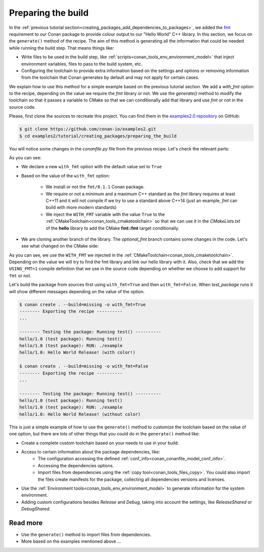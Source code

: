 
.. _creating_packages_preparing_the_build:

Preparing the build
===================

In the :ref:`previous tutorial section<creating_packages_add_dependencies_to_packages>`,
we added the `fmt <https://conan.io/center/fmt>`__ requirement to our Conan package to
provide colour output to our "Hello World" C++ library. In this section, we focus on the
``generate()`` method of the recipe. The aim of this method is generating all the
information that could be needed while running the build step. That means things like:

* Write files to be used in the build step, like
  :ref:`scripts<conan_tools_env_environment_model>` that inject environment variables,
  files to pass to the build system, etc.
* Configuring the toolchain to provide extra information based on the settings and options
  or removing information from the toolchain that Conan generates by default and may not
  apply for certain cases.


We explain how to use this method for a simple example based on the previous tutorial section.
We add a `with_fmt` option to the recipe, depending on the value we require the
`fmt` library or not. We use the `generate()` method to modify the toolchain so that
it passes a variable to CMake so that we can conditionally add that library and use `fmt`
or not in the source code.

Please, first clone the sources to recreate this project. You can find them in the
`examples2.0 repository <https://github.com/conan-io/examples2>`_ on GitHub:

.. code-block:: bash

    $ git clone https://github.com/conan-io/examples2.git
    $ cd examples2/tutorial/creating_packages/preparing_the_build

You will notice some changes in the `conanfile.py` file from the previous recipe.
Let's check the relevant parts:

.. code-block:: python
    :emphasize-lines: 12,16,20,29,32,37,38

    ...
    from conan.tools.build import check_max_cppstd, check_min_cppstd
    ...

    class helloRecipe(ConanFile):
        name = "hello"
        version = "1.0"

        ...
        options = {"shared": [True, False], 
                   "fPIC": [True, False],
                   "with_fmt": [True, False]}

        default_options = {"shared": False, 
                           "fPIC": True,
                           "with_fmt": True}
        ...

        def validate(self):
            if self.options.with_fmt:
                check_min_cppstd(self, "11")
                check_max_cppstd(self, "20")

        def source(self):
            git = Git(self)
            git.clone(url="https://github.com/conan-io/libhello.git", target=".")
            # Please, be aware that using the head of the branch instead of an immutable tag
            # or commit is not a good practice in general
            git.checkout("optional_fmt")

        def requirements(self):
            if self.options.with_fmt:
                self.requires("fmt/8.1.1")

        def generate(self):
            tc = CMakeToolchain(self)
            if self.options.with_fmt:
                tc.variables["WITH_FMT"] = True
            tc.generate()

        ...


As you can see:

* We declare a new ``with_fmt`` option with the default value set to ``True``

* Based on the value of the ``with_fmt`` option:

    - We install or not the ``fmt/8.1.1`` Conan package.
    - We require or not a minimum and a maximum C++ standard as the *fmt* library requires at least C++11 and it will not compile if we try to use a standard above C++14 (just an example, *fmt* can build with more modern standards)
    - We inject the ``WITH_FMT`` variable with the value ``True`` to the :ref:`CMakeToolchain<conan_tools_cmaketoolchain>` so that we
      can use it in the *CMakeLists.txt* of the **hello** library to add the CMake **fmt::fmt** target
      conditionally.

* We are cloning another branch of the library. The *optional_fmt* branch contains
  some changes in the code. Let's see what changed on the CMake side:

.. code-block:: cmake
    :caption: **CMakeLists.txt**
    :emphasize-lines: 8-12

    cmake_minimum_required(VERSION 3.15)
    project(hello CXX)

    add_library(hello src/hello.cpp)
    target_include_directories(hello PUBLIC include)
    set_target_properties(hello PROPERTIES PUBLIC_HEADER "include/hello.h")

    if (WITH_FMT)
        find_package(fmt)
        target_link_libraries(hello fmt::fmt)
        target_compile_definitions(hello PRIVATE USING_FMT=1)
    endif()

    install(TARGETS hello)

As you can see, we use the ``WITH_FMT`` we injected in the
:ref:`CMakeToolchain<conan_tools_cmaketoolchain>`. Depending on the value we will try to find
the fmt library and link our hello library with it. Also, check that we add the
``USING_FMT=1`` compile definition that we use in the source code depending on whether we
choose to add support for ``fmt`` or not.

.. code-block:: cpp
    :caption: **hello.cpp**
    :emphasize-lines: 4,9

    #include <iostream>
    #include "hello.h"

    #if USING_FMT == 1
    #include <fmt/color.h>
    #endif

    void hello(){
        #if USING_FMT == 1
            #ifdef NDEBUG
            fmt::print(fg(fmt::color::crimson) | fmt::emphasis::bold, "hello/1.0: Hello World Release! (with color!)\n");
            #else
            fmt::print(fg(fmt::color::crimson) | fmt::emphasis::bold, "hello/1.0: Hello World Debug! (with color!)\n");
            #endif
        #else
            #ifdef NDEBUG
            std::cout << "hello/1.0: Hello World Release! (without color)" << std::endl;
            #else
            std::cout << "hello/1.0: Hello World Debug! (without color)" << std::endl;
            #endif
        #endif
    }

Let's build the package from sources first using ``with_fmt=True`` and then
``with_fmt=False``. When *test_package* runs it will show different messages depending
on the value of the option.


.. code-block:: bash

    $ conan create . --build=missing -o with_fmt=True
    -------- Exporting the recipe ----------
    ...

    -------- Testing the package: Running test() ----------
    hello/1.0 (test package): Running test()
    hello/1.0 (test package): RUN: ./example
    hello/1.0: Hello World Release! (with color!)

    $ conan create . --build=missing -o with_fmt=False
    -------- Exporting the recipe ----------
    ...

    -------- Testing the package: Running test() ----------
    hello/1.0 (test package): Running test()
    hello/1.0 (test package): RUN: ./example
    hello/1.0: Hello World Release! (without color)

This is just a simple example of how to use the ``generate()`` method to customize the
toolchain based on the value of one option, but there are lots of other things that you
could do in the ``generate()`` method like:

* Create a complete custom toolchain based on your needs to use in your build.
* Access to certain information about the package dependencies, like:
    - The configuration accessing the defined
      :ref:`conf_info<conan_conanfile_model_conf_info>`.
    - Accessing the dependencies options.
    - Import files from dependencies using the :ref:`copy tool<conan_tools_files_copy>`.
      You could also import the files create manifests for the package, collecting all
      dependencies versions and licenses.
* Use the :ref:`Environment tools<conan_tools_env_environment_model>` to generate
  information for the system environment.
* Adding custom configurations besides *Release* and *Debug*, taking into account the
  settings, like *ReleaseShared* or *DebugShared*.

Read more
---------

- Use the ``generate()`` method to import files from dependencies.
- More based on the examples mentioned above ... 

.. seealso::

    - :ref:`generate() method reference<reference_conanfile_methods_generate>`
